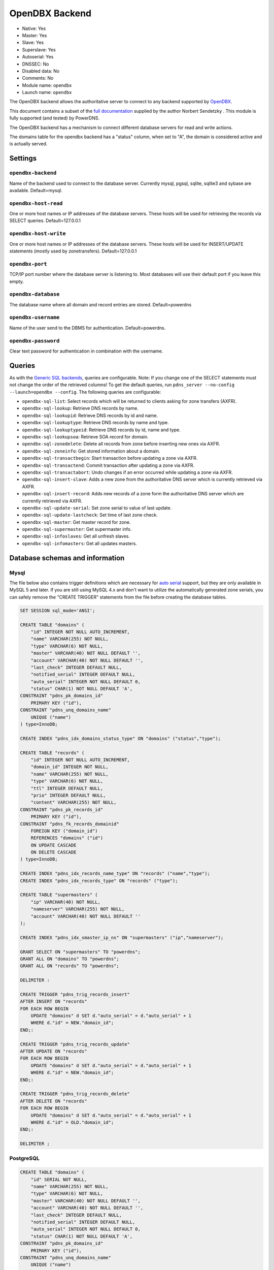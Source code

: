 OpenDBX Backend
===============

* Native: Yes
* Master: Yes
* Slave: Yes
* Superslave: Yes
* Autoserial: Yes
* DNSSEC: No
* Disabled data: No
* Comments: No
* Module name: opendbx
* Launch name: ``opendbx``

The OpenDBX backend allows the authoritative server to connect to any
backend supported by
`OpenDBX <http://www.linuxnetworks.de/doc/index.php/OpenDBX>`__.

This document contains a subset of the `full
documentation <http://www.linuxnetworks.de/doc/index.php/PowerDNS_OpenDBX_Backend>`__
supplied by the author Norbert Sendetzky . This module is fully
supported (and tested) by PowerDNS.

The OpenDBX backend has a mechanism to connect different database
servers for read and write actions.

The domains table for the opendbx backend has a "status" column, when
set to "A", the domain is considered active and is actually served.

Settings
--------

.. _setting-opendbx-backend:

``opendbx-backend``
^^^^^^^^^^^^^^^^^^^

Name of the backend used to connect to the database server. Currently
mysql, pgsql, sqlite, sqlite3 and sybase are available. Default=mysql.

.. _setting-opendbx-host-read:

``opendbx-host-read``
^^^^^^^^^^^^^^^^^^^^^

One or more host names or IP addresses of the database servers. These
hosts will be used for retrieving the records via SELECT queries.
Default=127.0.0.1

.. _setting-opendbx-host-write:

``opendbx-host-write``
^^^^^^^^^^^^^^^^^^^^^^

One or more host names or IP addresses of the database servers. These
hosts will be used for INSERT/UPDATE statements (mostly used by
zonetransfers). Default=127.0.0.1

.. _setting-opendbx-port:

``opendbx-port``
^^^^^^^^^^^^^^^^

TCP/IP port number where the database server is listening to. Most
databases will use their default port if you leave this empty.

.. _setting-opendbx-database:

``opendbx-database``
^^^^^^^^^^^^^^^^^^^^

The database name where all domain and record entries are stored.
Default=powerdns

.. _setting-opendbx-username:

``opendbx-username``
^^^^^^^^^^^^^^^^^^^^

Name of the user send to the DBMS for authentication. Default=powerdns.

.. _setting-opendbx-password:

``opendbx-password``
^^^^^^^^^^^^^^^^^^^^

Clear text password for authentication in combination with the username.

Queries
-------

As with the `Generic SQL backends <backend-generic-sql.md>`__, queries
are configurable. Note: If you change one of the SELECT statements must
not change the order of the retrieved columns! To get the default
queries, run ``pdns_server --no-config --launch=opendbx --config``. The
following queries are configurable:

-  ``opendbx-sql-list``: Select records which will be returned to
   clients asking for zone transfers (AXFR).
-  ``opendbx-sql-lookup``: Retrieve DNS records by name.
-  ``opendbx-sql-lookupid``: Retrieve DNS records by id and name.
-  ``opendbx-sql-lookuptype``: Retrieve DNS records by name and type.
-  ``opendbx-sql-lookuptypeid``: Retrieve DNS records by id, name and
   type.
-  ``opendbx-sql-lookupsoa``: Retrieve SOA record for domain.
-  ``opendbx-sql-zonedelete``: Delete all records from zone before
   inserting new ones via AXFR.
-  ``opendbx-sql-zoneinfo``: Get stored information about a domain.
-  ``opendbx-sql-transactbegin``: Start transaction before updating a
   zone via AXFR.
-  ``opendbx-sql-transactend``: Commit transaction after updating a zone
   via AXFR.
-  ``opendbx-sql-transactabort``: Undo changes if an error occurred
   while updating a zone via AXFR.
-  ``opendbx-sql-insert-slave``: Adds a new zone from the authoritative
   DNS server which is currently retrieved via AXFR.
-  ``opendbx-sql-insert-record``: Adds new records of a zone form the
   authoritative DNS server which are currently retrieved via AXFR.
-  ``opendbx-sql-update-serial``: Set zone serial to value of last
   update.
-  ``opendbx-sql-update-lastcheck``: Set time of last zone check.
-  ``opendbx-sql-master``: Get master record for zone.
-  ``opendbx-sql-supermaster``: Get supermaster info.
-  ``opendbx-sql-infoslaves``: Get all unfresh slaves.
-  ``opendbx-sql-infomasters``: Get all updates masters.

Database schemas and information
--------------------------------

Mysql
^^^^^

The file below also contains trigger definitions which are necessary for
`auto serial <backend-generic-sql.md#autoserial>`__ support, but they
are only available in MySQL 5 and later. If you are still using MySQL
4.x and don't want to utilize the automatically generated zone serials,
you can safely remove the "CREATE TRIGGER" statements from the file
before creating the database tables.

.. code-block:: SQL

    SET SESSION sql_mode='ANSI';

    CREATE TABLE "domains" (
        "id" INTEGER NOT NULL AUTO_INCREMENT,
        "name" VARCHAR(255) NOT NULL,
        "type" VARCHAR(6) NOT NULL,
        "master" VARCHAR(40) NOT NULL DEFAULT '',
        "account" VARCHAR(40) NOT NULL DEFAULT '',
        "last_check" INTEGER DEFAULT NULL,
        "notified_serial" INTEGER DEFAULT NULL,
        "auto_serial" INTEGER NOT NULL DEFAULT 0,
        "status" CHAR(1) NOT NULL DEFAULT 'A',
    CONSTRAINT "pdns_pk_domains_id"
        PRIMARY KEY ("id"),
    CONSTRAINT "pdns_unq_domains_name"
        UNIQUE ("name")
    ) type=InnoDB;

    CREATE INDEX "pdns_idx_domains_status_type" ON "domains" ("status","type");

    CREATE TABLE "records" (
        "id" INTEGER NOT NULL AUTO_INCREMENT,
        "domain_id" INTEGER NOT NULL,
        "name" VARCHAR(255) NOT NULL,
        "type" VARCHAR(6) NOT NULL,
        "ttl" INTEGER DEFAULT NULL,
        "prio" INTEGER DEFAULT NULL,
        "content" VARCHAR(255) NOT NULL,
    CONSTRAINT "pdns_pk_records_id"
        PRIMARY KEY ("id"),
    CONSTRAINT "pdns_fk_records_domainid"
        FOREIGN KEY ("domain_id")
        REFERENCES "domains" ("id")
        ON UPDATE CASCADE
        ON DELETE CASCADE
    ) type=InnoDB;

    CREATE INDEX "pdns_idx_records_name_type" ON "records" ("name","type");
    CREATE INDEX "pdns_idx_records_type" ON "records" ("type");

    CREATE TABLE "supermasters" (
        "ip" VARCHAR(40) NOT NULL,
        "nameserver" VARCHAR(255) NOT NULL,
        "account" VARCHAR(40) NOT NULL DEFAULT ''
    );

    CREATE INDEX "pdns_idx_smaster_ip_ns" ON "supermasters" ("ip","nameserver");

    GRANT SELECT ON "supermasters" TO "powerdns";
    GRANT ALL ON "domains" TO "powerdns";
    GRANT ALL ON "records" TO "powerdns";

    DELIMITER :

    CREATE TRIGGER "pdns_trig_records_insert"
    AFTER INSERT ON "records"
    FOR EACH ROW BEGIN
        UPDATE "domains" d SET d."auto_serial" = d."auto_serial" + 1
        WHERE d."id" = NEW."domain_id";
    END;:

    CREATE TRIGGER "pdns_trig_records_update"
    AFTER UPDATE ON "records"
    FOR EACH ROW BEGIN
        UPDATE "domains" d SET d."auto_serial" = d."auto_serial" + 1
        WHERE d."id" = NEW."domain_id";
    END;:

    CREATE TRIGGER "pdns_trig_records_delete"
    AFTER DELETE ON "records"
    FOR EACH ROW BEGIN
        UPDATE "domains" d SET d."auto_serial" = d."auto_serial" + 1
        WHERE d."id" = OLD."domain_id";
    END;:

    DELIMITER ;

PostgreSQL
^^^^^^^^^^

.. code-block:: SQL

    CREATE TABLE "domains" (
        "id" SERIAL NOT NULL,
        "name" VARCHAR(255) NOT NULL,
        "type" VARCHAR(6) NOT NULL,
        "master" VARCHAR(40) NOT NULL DEFAULT '',
        "account" VARCHAR(40) NOT NULL DEFAULT '',
        "last_check" INTEGER DEFAULT NULL,
        "notified_serial" INTEGER DEFAULT NULL,
        "auto_serial" INTEGER NOT NULL DEFAULT 0,
        "status" CHAR(1) NOT NULL DEFAULT 'A',
    CONSTRAINT "pdns_pk_domains_id"
        PRIMARY KEY ("id"),
    CONSTRAINT "pdns_unq_domains_name"
        UNIQUE ("name")
    );

    CREATE INDEX "pdns_idx_domains_status_type" ON "domains" ("status","type");

    CREATE TABLE "records" (
        "id" SERIAL NOT NULL,
        "domain_id" INTEGER NOT NULL,
        "name" VARCHAR(255) NOT NULL,
        "type" VARCHAR(6) NOT NULL,
        "ttl" INTEGER DEFAULT NULL,
        "prio" INTEGER DEFAULT NULL,
        "content" VARCHAR(255) NOT NULL,
    CONSTRAINT "pdns_pk_records_id"
        PRIMARY KEY ("id"),
    CONSTRAINT "pdns_fk_records_domainid"
        FOREIGN KEY ("domain_id")
        REFERENCES "domains" ("id")
        ON UPDATE CASCADE
        ON DELETE CASCADE
    );

    CREATE INDEX "pdns_idx_records_name_type" ON "records" ("name","type");
    CREATE INDEX "pdns_idx_records_type" ON "records" ("type");

    CREATE TABLE "supermasters" (
        "ip" VARCHAR(40) NOT NULL,
        "nameserver" VARCHAR(255) NOT NULL,
        "account" VARCHAR(40) NOT NULL DEFAULT ''
    );

    CREATE INDEX "pdns_idx_smaster_ip_ns" ON "supermasters" ("ip","nameserver");

    GRANT SELECT ON "supermasters" TO "powerdns";
    GRANT ALL ON "domains" TO "powerdns";
    GRANT ALL ON "domains_id_seq" TO "powerdns";
    GRANT ALL ON "records" TO "powerdns";
    GRANT ALL ON "records_id_seq" TO "powerdns";

    CREATE RULE "pdns_rule_records_insert"
    AS ON INSERT TO "records" DO
        UPDATE "domains" SET "auto_serial" = "auto_serial" + 1 WHERE "id" = NEW."domain_id";

    CREATE RULE "pdns_rule_records_update"
    AS ON UPDATE TO "records" DO
        UPDATE "domains" SET "auto_serial" = "auto_serial" + 1 WHERE "id" = NEW."domain_id";

    CREATE RULE "pdns_rule_records_delete"
    AS ON DELETE TO "records" DO
        UPDATE "domains" SET "auto_serial" = "auto_serial" + 1 WHERE "id" = OLD."domain_id";

SQLite and SQLite3
^^^^^^^^^^^^^^^^^^

Supported without changes since OpenDBX 1.0.0 but requires to set
```opendbx-host`` <#opendbs-host>`__ to the path of the SQLite file
(including the trailing slash or backslash, depending on your operating
system) and opendbx-database to the name of the file.

.. code-block:: SQL

    opendbx-host-read = /path/to/file/
    opendbx-host-write = /path/to/file/
    opendbx-database = powerdns.sqlite

SQLite Schema
~~~~~~~~~~~~~

::

    CREATE TABLE "domains" (
        "id" INTEGER NOT NULL PRIMARY KEY,
        "name" VARCHAR(255) NOT NULL,
        "type" VARCHAR(6) NOT NULL,
        "master" VARCHAR(40) NOT NULL DEFAULT '',
        "account" VARCHAR(40) NOT NULL DEFAULT '',
        "last_check" INTEGER DEFAULT NULL,
        "notified_serial" INTEGER DEFAULT NULL,
        "auto_serial" INTEGER NOT NULL DEFAULT 0,
        "status" CHAR(1) NOT NULL DEFAULT 'A',
    CONSTRAINT "pdns_unq_domains_name"
        UNIQUE ("name")
    );

    CREATE INDEX "pdns_idx_domains_status_type" ON "domains" ("status","type");

    CREATE TABLE "records" (
        "id" INTEGER NOT NULL PRIMARY KEY,
        "domain_id" INTEGER NOT NULL,
        "name" VARCHAR(255) NOT NULL,
        "type" VARCHAR(6) NOT NULL,
        "ttl" INTEGER DEFAULT NULL,
        "prio" INTEGER DEFAULT NULL,
        "content" VARCHAR(255) NOT NULL,
    CONSTRAINT "pdns_fk_records_domainid"
        FOREIGN KEY ("domain_id")
        REFERENCES "domains" ("id")
        ON UPDATE CASCADE
        ON DELETE CASCADE
    );

    CREATE INDEX "pdns_idx_records_name_type" ON "records" ("name","type");
    CREATE INDEX "pdns_idx_records_type" ON "records" ("type");

    CREATE TABLE "supermasters" (
        "ip" VARCHAR(40) NOT NULL,
        "nameserver" VARCHAR(255) NOT NULL,
        "account" VARCHAR(40) NOT NULL DEFAULT ''
    );

    CREATE INDEX "pdns_idx_smaster_ip_ns" ON "supermasters" ("ip","nameserver");

    CREATE TRIGGER "pdns_trig_records_insert"
    AFTER INSERT ON "records"
    FOR EACH ROW BEGIN
        UPDATE "domains" SET "auto_serial" = "auto_serial" + 1
        WHERE "id" = NEW."domain_id";
    END;

    CREATE TRIGGER "pdns_trig_records_update"
    AFTER UPDATE ON "records"
    FOR EACH ROW BEGIN
        UPDATE "domains" SET "auto_serial" = "auto_serial" + 1
        WHERE "id" = NEW."domain_id";
    END;

    CREATE TRIGGER "pdns_trig_records_delete"
    AFTER DELETE ON "records"
    FOR EACH ROW BEGIN
        UPDATE "domains" SET "auto_serial" = "auto_serial" + 1
        WHERE "id" = OLD."domain_id";
    END;

SQLite3 Schema
~~~~~~~~~~~~~~

::

    CREATE TABLE "domains" (
        "id" INTEGER NOT NULL PRIMARY KEY AUTOINCREMENT,
        "name" VARCHAR(255) NOT NULL,
        "type" VARCHAR(6) NOT NULL,
        "master" VARCHAR(40) NOT NULL DEFAULT '',
        "account" VARCHAR(40) NOT NULL DEFAULT '',
        "last_check" INTEGER DEFAULT NULL,
        "notified_serial" INTEGER DEFAULT NULL,
        "auto_serial" INTEGER NOT NULL DEFAULT 0,
        "status" CHAR(1) NOT NULL DEFAULT 'A',
    CONSTRAINT "pdns_unq_domains_name"
        UNIQUE ("name")
    );

    CREATE INDEX "pdns_idx_domains_status_type" ON "domains" ("status","type");

    CREATE TABLE "records" (
        "id" INTEGER NOT NULL PRIMARY KEY AUTOINCREMENT,
        "domain_id" INTEGER NOT NULL,
        "name" VARCHAR(255) NOT NULL,
        "type" VARCHAR(6) NOT NULL,
        "ttl" INTEGER DEFAULT NULL,
        "prio" INTEGER DEFAULT NULL,
        "content" VARCHAR(255) NOT NULL,
    CONSTRAINT "pdns_fk_records_domainid"
        FOREIGN KEY ("domain_id")
        REFERENCES "domains" ("id")
        ON UPDATE CASCADE
        ON DELETE CASCADE
    );

    CREATE INDEX "pdns_idx_records_name_type" ON "records" ("name","type");
    CREATE INDEX "pdns_idx_records_type" ON "records" ("type");

    CREATE TABLE "supermasters" (
        "ip" VARCHAR(40) NOT NULL,
        "nameserver" VARCHAR(255) NOT NULL,
        "account" VARCHAR(40) NOT NULL DEFAULT ''
    );

    CREATE INDEX "pdns_idx_smaster_ip_ns" ON "supermasters" ("ip","nameserver");

    CREATE TRIGGER "pdns_trig_records_insert"
    AFTER INSERT ON "records"
    FOR EACH ROW BEGIN
        UPDATE "domains" SET "auto_serial" = "auto_serial" + 1
        WHERE "id" = NEW."domain_id";
    END;

    CREATE TRIGGER "pdns_trig_records_update"
    AFTER UPDATE ON "records"
    FOR EACH ROW BEGIN
        UPDATE "domains" SET "auto_serial" = "auto_serial" + 1
        WHERE "id" = NEW."domain_id";
    END;

    CREATE TRIGGER "pdns_trig_records_delete"
    AFTER DELETE ON "records"
    FOR EACH ROW BEGIN
        UPDATE "domains" SET "auto_serial" = "auto_serial" + 1
        WHERE "id" = OLD."domain_id";
    END;

Firebird/Interbase
^^^^^^^^^^^^^^^^^^

Requires ```opendbx-database`` <#opendbx-database>`__ set to the path of
the database file and doesn't support the default statement for starting
transactions. Please add the following lines to your pdns.conf:

::

    opendbx-database = /var/lib/firebird2/data/powerdns.gdb
    opendbx-sql-transactbegin = SET TRANSACTION

When creating the database please make sure that you call the ``isql``
tool with the parameter ``-page 4096``. Otherwise, you will get an error
(key size exceeds implementation restriction for index
"pdns\_unq\_domains\_name") when creating the tables.

::

    CREATE TABLE "domains" (
        "id" INTEGER NOT NULL,
        "name" VARCHAR(255) NOT NULL,
        "type" VARCHAR(6) NOT NULL,
        "master" VARCHAR(40) DEFAULT '' NOT NULL,
        "account" VARCHAR(40) DEFAULT '' NOT NULL,
        "last_check" INTEGER,
        "notified_serial" INTEGER,
        "auto_serial" INTEGER DEFAULT 0 NOT NULL,
        "status" CHAR(1) DEFAULT 'A' NOT NULL,
    CONSTRAINT "pdns_pk_domains_id"
        PRIMARY KEY ("id"),
    CONSTRAINT "pdns_unq_domains_name"
        UNIQUE ("name")
    );

    CREATE GENERATOR "pdns_gen_domains_id";

    SET TERM !!;
    CREATE TRIGGER "pdns_trig_domains_id" FOR "domains"
    ACTIVE BEFORE INSERT AS
    BEGIN
        IF (NEW."id" IS NULL) THEN
        NEW."id" = GEN_ID("pdns_gen_domains_id",1);
    END !!
    SET TERM ;!!

    CREATE INDEX "pdns_idx_domains_status_type" ON "domains" ("status","type");

    CREATE TABLE "records" (
        "id" INTEGER NOT NULL,
        "domain_id" INTEGER NOT NULL,
        "name" VARCHAR(255) NOT NULL,
        "type" VARCHAR(6) NOT NULL,
        "ttl" INTEGER DEFAULT NULL,
        "prio" INTEGER DEFAULT NULL,
        "content" VARCHAR(255) NOT NULL,
    CONSTRAINT "pdns_pk_records_id"
        PRIMARY KEY ("id"),
    CONSTRAINT "pdns_fk_records_domainid"
        FOREIGN KEY ("domain_id")
        REFERENCES "domains" ("id")
        ON UPDATE CASCADE
        ON DELETE CASCADE
    );

    CREATE GENERATOR "pdns_gen_records_id";

    SET TERM !!;
    CREATE TRIGGER "pdns_trig_records_id" FOR "records"
    ACTIVE BEFORE INSERT AS
    BEGIN
        IF (NEW."id" IS NULL) THEN
        NEW."id" = GEN_ID("pdns_gen_records_id",1);
    END !!
    SET TERM ;!!

    CREATE INDEX "idx_records_name_type" ON "records" ("name","type");
    CREATE INDEX "idx_records_type" ON "records" ("type");

    CREATE TABLE "supermasters" (
        "ip" VARCHAR(40) NOT NULL,
        "nameserver" VARCHAR(255) NOT NULL,
        "account" VARCHAR(40) DEFAULT '' NOT NULL
    );

    CREATE INDEX "pdns_idx_smaster_ip_ns" ON "supermasters" ("ip","nameserver");

    GRANT SELECT ON "supermasters" TO "powerdns";
    GRANT ALL ON "domains" TO "powerdns";
    GRANT ALL ON "records" TO "powerdns";

    SET TERM !!;

    CREATE TRIGGER "pdns_trig_records_insert" FOR "records"
    ACTIVE AFTER INSERT AS
    BEGIN
        UPDATE "domains" d SET d."auto_serial" = d."auto_serial" + 1
        WHERE d."id" = NEW."domain_id";
    END !!

    CREATE TRIGGER "pdns_trig_records_update" FOR "records"
    ACTIVE AFTER UPDATE AS
    BEGIN
        UPDATE "domains" d SET d."auto_serial" = d."auto_serial" + 1
        WHERE d."id" = NEW."domain_id";
    END !!

    CREATE TRIGGER "pdns_trig_records_delete" FOR "records"
    ACTIVE AFTER DELETE AS
    BEGIN
        UPDATE "domains" d SET d."auto_serial" = d."auto_serial" + 1
        WHERE d."id" = OLD."domain_id";
    END !!

    SET TERM ;!!

Microsoft SQL Server
^^^^^^^^^^^^^^^^^^^^

Supported using the FreeTDS library. It uses a different scheme for host
configuration (requires the name of the host section in the
configuration file of the dblib client library) and doesn't support the
default statement for starting transactions. Please add the following
lines to your pdns.conf:

::

    opendbx-host-read = MSSQL2k
    opendbx-host-write = MSSQL2k
    opendbx-sql-transactbegin = BEGIN TRANSACTION

::

    SET quoted_identifier ON;


    CREATE TABLE "domains" (
        "id" INTEGER NOT NULL IDENTITY,
        "name" VARCHAR(255) NOT NULL,
        "type" VARCHAR(6) NOT NULL,
        "master" VARCHAR(40) DEFAULT '' NOT NULL,
        "account" VARCHAR(40) DEFAULT '' NOT NULL,
        "last_check" INTEGER NULL,
        "notified_serial" INTEGER NULL,
        "auto_serial" INTEGER NOT NULL DEFAULT 0,
        "status" CHAR(1) DEFAULT 'A' NOT NULL,
    CONSTRAINT "pdns_pk_domains_id"
        PRIMARY KEY ("id"),
    CONSTRAINT "pdns_unq_domains_name"
        UNIQUE ("name")
    );

    CREATE INDEX "pdns_idx_domains_status_type" ON "domains" ("status","type");

    CREATE TABLE "records" (
        "id" INTEGER NOT NULL IDENTITY,
        "domain_id" INTEGER NOT NULL,
        "name" VARCHAR(255) NOT NULL,
        "type" VARCHAR(6) NOT NULL,
        "ttl" INTEGER NULL,
        "prio" INTEGER NULL,
        "content" VARCHAR(255) NOT NULL,
        "change_date" INTEGER NULL,
    CONSTRAINT "pdns_pk_records_id"
        PRIMARY KEY ("id"),
    CONSTRAINT "pdns_fk_records_domainid"
        FOREIGN KEY ("domain_id")
        REFERENCES "domains" ("id")
    );

    CREATE INDEX "pdns_idx_records_name_type" ON "records" ("name","type");
    CREATE INDEX "pdns_idx_records_type" ON "records" ("type");

    CREATE TABLE "supermasters" (
        "ip" VARCHAR(40) NOT NULL,
        "nameserver" VARCHAR(255) NOT NULL,
        "account" VARCHAR(40) DEFAULT '' NOT NULL
    );

    CREATE INDEX "pdns_idx_smip_smns" ON "supermasters" ("ip","nameserver");

    GRANT SELECT ON "supermasters" TO "powerdns";
    GRANT ALL ON "domains" TO "powerdns";
    GRANT ALL ON "records" TO "powerdns";

    CREATE TRIGGER "pdns_trig_records_insert"
    ON "records" FOR INSERT AS
        UPDATE "domains" SET "auto_serial" = "auto_serial" + 1
        WHERE "id" = ANY (
            SELECT i."domain_id" FROM "inserted" i GROUP BY i."domain_id"
        );

    CREATE TRIGGER "pdns_trig_records_update"
    ON "records" FOR UPDATE AS
        UPDATE "domains" SET "auto_serial" = "auto_serial" + 1
        WHERE "id" = ANY (
            SELECT i."domain_id" FROM "inserted" i GROUP BY i."domain_id"
        );

    CREATE TRIGGER "pdns_trig_records_delete"
    ON "records" FOR DELETE AS
        UPDATE "domains" SET "auto_serial" = "auto_serial" + 1
        WHERE "id" = ANY (
            SELECT d."domain_id" FROM "deleted" d GROUP BY d."domain_id"
        );

Sybase ASE
^^^^^^^^^^

Supported using the native Sybase ctlib or the FreeTDS library. It uses
a different scheme for host configuration (requires the name of the host
section in the configuration file of the ctlib client library) and
doesn't support the default statement for starting transactions. Please
add the following lines to your pdns.conf:

::

    opendbx-host-read = SYBASE
    opendbx-host-write = SYBASE
    opendbx-sql-transactbegin = BEGIN TRANSACTION

::

    SET quoted_identifier ON;

    CREATE TABLE "domains" (
        "id" INTEGER NOT NULL IDENTITY,
        "name" VARCHAR(255) NOT NULL,
        "type" VARCHAR(6) NOT NULL,
        "master" VARCHAR(40) DEFAULT '' NOT NULL,
        "account" VARCHAR(40) DEFAULT '' NOT NULL,
        "last_check" INTEGER NULL,
        "notified_serial" INTEGER NULL,
        "auto_serial" INTEGER NOT NULL DEFAULT 0,
        "status" CHAR(1) DEFAULT 'A' NOT NULL,
    CONSTRAINT "pdns_pk_domains_id"
        PRIMARY KEY ("id"),
    CONSTRAINT "pdns_unq_domains_name"
        UNIQUE ("name")
    );

    CREATE INDEX "pdns_idx_domains_status_type" ON "domains" ("status","type");

    CREATE TABLE "records" (
        "id" INTEGER NOT NULL IDENTITY,
        "domain_id" INTEGER NOT NULL,
        "name" VARCHAR(255) NOT NULL,
        "type" VARCHAR(6) NOT NULL,
        "ttl" INTEGER NULL,
        "prio" INTEGER NULL,
        "content" VARCHAR(255) NOT NULL,
        "change_date" INTEGER NULL,
    CONSTRAINT "pdns_pk_records_id"
        PRIMARY KEY ("id"),
    CONSTRAINT "pdns_fk_records_domainid"
        FOREIGN KEY ("domain_id")
        REFERENCES "domains" ("id")
    );

    CREATE INDEX "pdns_idx_records_name_type" ON "records" ("name","type");
    CREATE INDEX "pdns_idx_records_type" ON "records" ("type");

    CREATE TABLE "supermasters" (
        "ip" VARCHAR(40) NOT NULL,
        "nameserver" VARCHAR(255) NOT NULL,
        "account" VARCHAR(40) DEFAULT '' NOT NULL
    );

    CREATE INDEX "pdns_idx_smip_smns" ON "supermasters" ("ip","nameserver");

    GRANT SELECT ON "supermasters" TO "powerdns";
    GRANT ALL ON "domains" TO "powerdns";
    GRANT ALL ON "records" TO "powerdns";

    CREATE TRIGGER "pdns_trig_records_insert"
    ON "records" FOR INSERT AS
        UPDATE "domains" SET "auto_serial" = "auto_serial" + 1
        WHERE "id" = ANY (
            SELECT i."domain_id" FROM "inserted" i GROUP BY i."domain_id"
        );

    CREATE TRIGGER "pdns_trig_records_update"
    ON "records" FOR UPDATE AS
        UPDATE "domains" SET "auto_serial" = "auto_serial" + 1
        WHERE "id" = ANY (
            SELECT i."domain_id" FROM "inserted" i GROUP BY i."domain_id"
        );

    CREATE TRIGGER "pdns_trig_records_delete"
    ON "records" FOR DELETE AS
        UPDATE "domains" SET "auto_serial" = "auto_serial" + 1
        WHERE "id" = ANY (
            SELECT d."domain_id" FROM "deleted" d GROUP BY d."domain_id"
        );

Oracle
^^^^^^

Uses a different syntax for transactions and requires the following
additional line in your pdns.conf:

::

    opendbx-sql-transactbegin = SET TRANSACTION NAME 'AXFR'

::

    CREATE TABLE "domains" (
        "id" INTEGER NOT NULL,
        "name" VARCHAR(255) NOT NULL,
        "type" VARCHAR(6) NOT NULL,
        "master" VARCHAR(40) DEFAULT '',
        "account" VARCHAR(40) DEFAULT '',
        "last_check" INTEGER,
        "notified_serial" INTEGER,
        "auto_serial" INTEGER DEFAULT 0,
        "status" CHAR(1) DEFAULT 'A',
    CONSTRAINT "pdns_pk_domains_id"
        PRIMARY KEY ("id"),
    CONSTRAINT "pdns_unq_domains_name"
        UNIQUE ("name")
    );

    CREATE SEQUENCE "pdns_seq_domains_id" START WITH 1 INCREMENT BY 1;

    CREATE TRIGGER "pdns_trig_domains_id"
    BEFORE INSERT ON "domains"
    FOR EACH ROW
    BEGIN
        SELECT "pdns_seq_domains_id".nextval INTO :NEW."id" FROM dual;
    END;

    CREATE INDEX "pdns_idx_domains_status_type" ON "domains" ("status","type");

    CREATE TABLE "records" (
        "id" INTEGER NOT NULL,
        "domain_id" INTEGER NOT NULL,
        "name" VARCHAR(255) NOT NULL,
        "type" VARCHAR(6) NOT NULL,
        "ttl" INTEGER NULL,
        "prio" INTEGER NULL,
        "content" VARCHAR(255) NOT NULL,
        "change_date" INTEGER NULL,
    CONSTRAINT "pdns_pk_records_id"
        PRIMARY KEY ("id"),
    CONSTRAINT "pdns_fk_records_domainid"
        FOREIGN KEY ("domain_id")
        REFERENCES "domains" ("id")
        ON DELETE CASCADE
    );

    CREATE SEQUENCE "pdns_seq_records_id" START WITH 1 INCREMENT BY 1;

    CREATE TRIGGER "pdns_trig_records_id"
    BEFORE INSERT ON "records"
    FOR EACH ROW
    BEGIN
        SELECT "pdns_seq_records_id".nextval INTO :NEW."id" FROM dual;
    END;

    CREATE INDEX "pdns_idx_records_name_type" ON "records" ("name","type");
    CREATE INDEX "pdns_idx_records_type" ON "records" ("type");

    CREATE TABLE "supermasters" (
        "ip" VARCHAR(40) NOT NULL,
        "nameserver" VARCHAR(255) NOT NULL,
        "account" VARCHAR(40) NOT NULL
    );

    CREATE INDEX "pdns_idx_smaster_ip_ns" ON "supermasters" ("ip","nameserver");

    GRANT SELECT ON "supermasters" TO "powerdns";
    GRANT ALL ON "domains" TO "powerdns";
    GRANT ALL ON "records" TO "powerdns";

    CREATE TRIGGER "pdns_trig_records_insert"
    AFTER INSERT ON "records"
    FOR EACH ROW BEGIN
        UPDATE "domains" SET "auto_serial" = "auto_serial" + 1
        WHERE "id" = :NEW."domain_id";
    END;

    CREATE TRIGGER "pdns_trig_records_update"
    AFTER UPDATE ON "records"
    FOR EACH ROW BEGIN
        UPDATE "domains" SET "auto_serial" = "auto_serial" + 1
        WHERE "id" = :NEW."domain_id";
    END;

    CREATE TRIGGER "pdns_trig_records_delete"
    AFTER DELETE ON "records"
    FOR EACH ROW BEGIN
        UPDATE "domains" SET "auto_serial" = "auto_serial" + 1
        WHERE "id" = :OLD."domain_id";
    END;
